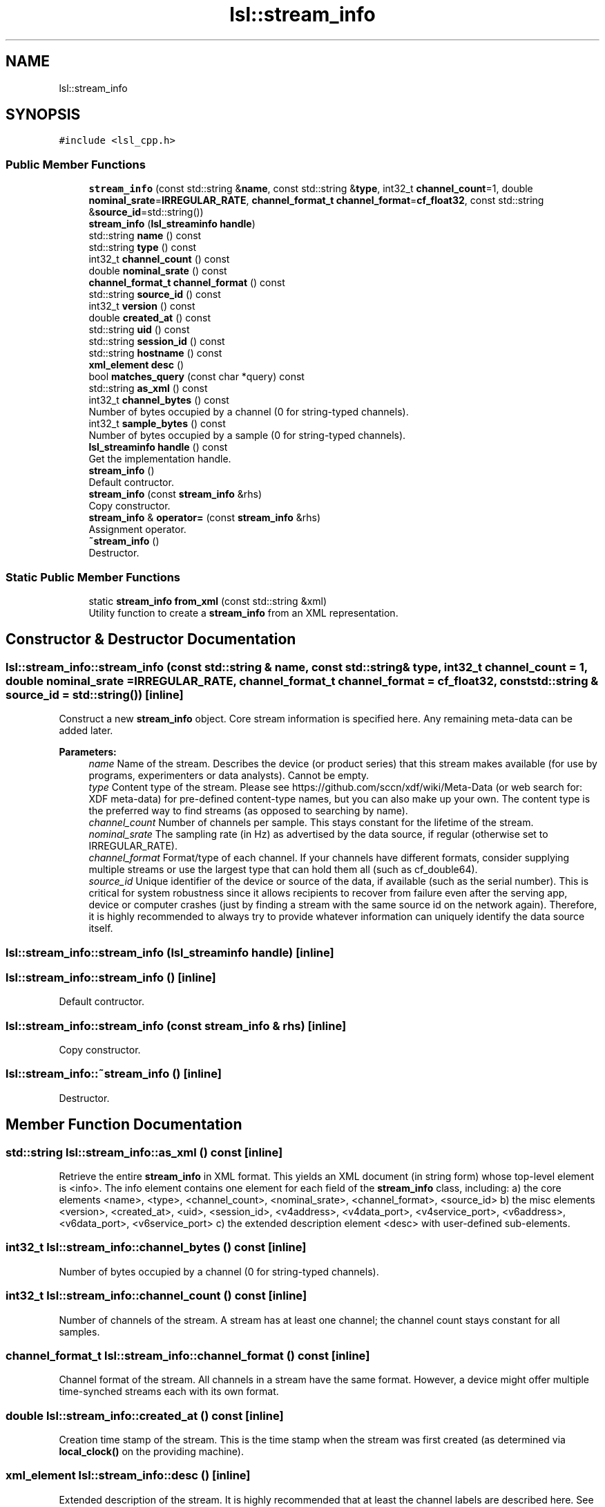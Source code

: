 .TH "lsl::stream_info" 3 "Fri May 10 2019" "lslpub_OTB" \" -*- nroff -*-
.ad l
.nh
.SH NAME
lsl::stream_info
.SH SYNOPSIS
.br
.PP
.PP
\fC#include <lsl_cpp\&.h>\fP
.SS "Public Member Functions"

.in +1c
.ti -1c
.RI "\fBstream_info\fP (const std::string &\fBname\fP, const std::string &\fBtype\fP, int32_t \fBchannel_count\fP=1, double \fBnominal_srate\fP=\fBIRREGULAR_RATE\fP, \fBchannel_format_t\fP \fBchannel_format\fP=\fBcf_float32\fP, const std::string &\fBsource_id\fP=std::string())"
.br
.ti -1c
.RI "\fBstream_info\fP (\fBlsl_streaminfo\fP \fBhandle\fP)"
.br
.ti -1c
.RI "std::string \fBname\fP () const"
.br
.ti -1c
.RI "std::string \fBtype\fP () const"
.br
.ti -1c
.RI "int32_t \fBchannel_count\fP () const"
.br
.ti -1c
.RI "double \fBnominal_srate\fP () const"
.br
.ti -1c
.RI "\fBchannel_format_t\fP \fBchannel_format\fP () const"
.br
.ti -1c
.RI "std::string \fBsource_id\fP () const"
.br
.ti -1c
.RI "int32_t \fBversion\fP () const"
.br
.ti -1c
.RI "double \fBcreated_at\fP () const"
.br
.ti -1c
.RI "std::string \fBuid\fP () const"
.br
.ti -1c
.RI "std::string \fBsession_id\fP () const"
.br
.ti -1c
.RI "std::string \fBhostname\fP () const"
.br
.ti -1c
.RI "\fBxml_element\fP \fBdesc\fP ()"
.br
.ti -1c
.RI "bool \fBmatches_query\fP (const char *query) const"
.br
.ti -1c
.RI "std::string \fBas_xml\fP () const"
.br
.ti -1c
.RI "int32_t \fBchannel_bytes\fP () const"
.br
.RI "Number of bytes occupied by a channel (0 for string-typed channels)\&. "
.ti -1c
.RI "int32_t \fBsample_bytes\fP () const"
.br
.RI "Number of bytes occupied by a sample (0 for string-typed channels)\&. "
.ti -1c
.RI "\fBlsl_streaminfo\fP \fBhandle\fP () const"
.br
.RI "Get the implementation handle\&. "
.ti -1c
.RI "\fBstream_info\fP ()"
.br
.RI "Default contructor\&. "
.ti -1c
.RI "\fBstream_info\fP (const \fBstream_info\fP &rhs)"
.br
.RI "Copy constructor\&. "
.ti -1c
.RI "\fBstream_info\fP & \fBoperator=\fP (const \fBstream_info\fP &rhs)"
.br
.RI "Assignment operator\&. "
.ti -1c
.RI "\fB~stream_info\fP ()"
.br
.RI "Destructor\&. "
.in -1c
.SS "Static Public Member Functions"

.in +1c
.ti -1c
.RI "static \fBstream_info\fP \fBfrom_xml\fP (const std::string &xml)"
.br
.RI "Utility function to create a \fBstream_info\fP from an XML representation\&. "
.in -1c
.SH "Constructor & Destructor Documentation"
.PP 
.SS "lsl::stream_info::stream_info (const std::string & name, const std::string & type, int32_t channel_count = \fC1\fP, double nominal_srate = \fC\fBIRREGULAR_RATE\fP\fP, \fBchannel_format_t\fP channel_format = \fC\fBcf_float32\fP\fP, const std::string & source_id = \fCstd::string()\fP)\fC [inline]\fP"
Construct a new \fBstream_info\fP object\&. Core stream information is specified here\&. Any remaining meta-data can be added later\&. 
.PP
\fBParameters:\fP
.RS 4
\fIname\fP Name of the stream\&. Describes the device (or product series) that this stream makes available (for use by programs, experimenters or data analysts)\&. Cannot be empty\&. 
.br
\fItype\fP Content type of the stream\&. Please see https://github.com/sccn/xdf/wiki/Meta-Data (or web search for: XDF meta-data) for pre-defined content-type names, but you can also make up your own\&. The content type is the preferred way to find streams (as opposed to searching by name)\&. 
.br
\fIchannel_count\fP Number of channels per sample\&. This stays constant for the lifetime of the stream\&. 
.br
\fInominal_srate\fP The sampling rate (in Hz) as advertised by the data source, if regular (otherwise set to IRREGULAR_RATE)\&. 
.br
\fIchannel_format\fP Format/type of each channel\&. If your channels have different formats, consider supplying multiple streams or use the largest type that can hold them all (such as cf_double64)\&. 
.br
\fIsource_id\fP Unique identifier of the device or source of the data, if available (such as the serial number)\&. This is critical for system robustness since it allows recipients to recover from failure even after the serving app, device or computer crashes (just by finding a stream with the same source id on the network again)\&. Therefore, it is highly recommended to always try to provide whatever information can uniquely identify the data source itself\&. 
.RE
.PP

.SS "lsl::stream_info::stream_info (\fBlsl_streaminfo\fP handle)\fC [inline]\fP"

.SS "lsl::stream_info::stream_info ()\fC [inline]\fP"

.PP
Default contructor\&. 
.SS "lsl::stream_info::stream_info (const \fBstream_info\fP & rhs)\fC [inline]\fP"

.PP
Copy constructor\&. 
.SS "lsl::stream_info::~stream_info ()\fC [inline]\fP"

.PP
Destructor\&. 
.SH "Member Function Documentation"
.PP 
.SS "std::string lsl::stream_info::as_xml () const\fC [inline]\fP"
Retrieve the entire \fBstream_info\fP in XML format\&. This yields an XML document (in string form) whose top-level element is <info>\&. The info element contains one element for each field of the \fBstream_info\fP class, including: a) the core elements <name>, <type>, <channel_count>, <nominal_srate>, <channel_format>, <source_id> b) the misc elements <version>, <created_at>, <uid>, <session_id>, <v4address>, <v4data_port>, <v4service_port>, <v6address>, <v6data_port>, <v6service_port> c) the extended description element <desc> with user-defined sub-elements\&. 
.SS "int32_t lsl::stream_info::channel_bytes () const\fC [inline]\fP"

.PP
Number of bytes occupied by a channel (0 for string-typed channels)\&. 
.SS "int32_t lsl::stream_info::channel_count () const\fC [inline]\fP"
Number of channels of the stream\&. A stream has at least one channel; the channel count stays constant for all samples\&. 
.SS "\fBchannel_format_t\fP lsl::stream_info::channel_format () const\fC [inline]\fP"
Channel format of the stream\&. All channels in a stream have the same format\&. However, a device might offer multiple time-synched streams each with its own format\&. 
.SS "double lsl::stream_info::created_at () const\fC [inline]\fP"
Creation time stamp of the stream\&. This is the time stamp when the stream was first created (as determined via \fBlocal_clock()\fP on the providing machine)\&. 
.SS "\fBxml_element\fP lsl::stream_info::desc ()\fC [inline]\fP"
Extended description of the stream\&. It is highly recommended that at least the channel labels are described here\&. See code examples on the LSL wiki\&. Other information, such as amplifier settings, measurement units if deviating from defaults, setup information, subject information, etc\&., can be specified here, as well\&. Meta-data recommendations follow the XDF file format project (github\&.com/sccn/xdf/wiki/Meta-Data or web search for: XDF meta-data)\&.
.PP
Important: if you use a stream content type for which meta-data recommendations exist, please try to lay out your meta-data in agreement with these recommendations for compatibility with other applications\&. 
.SS "static \fBstream_info\fP lsl::stream_info::from_xml (const std::string & xml)\fC [inline]\fP, \fC [static]\fP"

.PP
Utility function to create a \fBstream_info\fP from an XML representation\&. 
.SS "\fBlsl_streaminfo\fP lsl::stream_info::handle () const\fC [inline]\fP"

.PP
Get the implementation handle\&. 
.SS "std::string lsl::stream_info::hostname () const\fC [inline]\fP"
Hostname of the providing machine\&. 
.SS "bool lsl::stream_info::matches_query (const char * query) const\fC [inline]\fP"

.PP
Tries to match the stream info XML element \fCinfo\fP against an \fCXPath\fP query\&.
.PP
Example query strings: 
.PP
.nf
channel_count>5 and type='EEG'
type='TestStream' or contains(name,'Brain')
name='ExampleStream'

.fi
.PP
 
.SS "std::string lsl::stream_info::name () const\fC [inline]\fP"
Name of the stream\&. This is a human-readable name\&. For streams offered by device modules, it refers to the type of device or product series that is generating the data of the stream\&. If the source is an application, the name may be a more generic or specific identifier\&. Multiple streams with the same name can coexist, though potentially at the cost of ambiguity (for the recording app or experimenter)\&. 
.SS "double lsl::stream_info::nominal_srate () const\fC [inline]\fP"
Sampling rate of the stream, according to the source (in Hz)\&. If a stream is irregularly sampled, this should be set to IRREGULAR_RATE\&.
.PP
Note that no data will be lost even if this sampling rate is incorrect or if a device has temporary hiccups, since all samples will be recorded anyway (except for those dropped by the device itself)\&. However, when the recording is imported into an application, a good importer may correct such errors more accurately if the advertised sampling rate was close to the specs of the device\&. 
.SS "\fBstream_info\fP& lsl::stream_info::operator= (const \fBstream_info\fP & rhs)\fC [inline]\fP"

.PP
Assignment operator\&. 
.SS "int32_t lsl::stream_info::sample_bytes () const\fC [inline]\fP"

.PP
Number of bytes occupied by a sample (0 for string-typed channels)\&. 
.SS "std::string lsl::stream_info::session_id () const\fC [inline]\fP"
Session ID for the given stream\&. The session id is an optional human-assigned identifier of the recording session\&. While it is rarely used, it can be used to prevent concurrent recording activitites on the same sub-network (e\&.g\&., in multiple experiment areas) from seeing each other's streams (assigned via a configuration file by the experimenter, see Network Connectivity in the LSL wiki)\&. 
.SS "std::string lsl::stream_info::source_id () const\fC [inline]\fP"
Unique identifier of the stream's source, if available\&. The unique source (or device) identifier is an optional piece of information that, if available, allows that endpoints (such as the recording program) can re-acquire a stream automatically once it is back online\&. 
.SS "std::string lsl::stream_info::type () const\fC [inline]\fP"
Content type of the stream\&. The content type is a short string such as 'EEG', 'Gaze' which describes the content carried by the channel (if known)\&. If a stream contains mixed content this value need not be assigned but may instead be stored in the description of channel types\&. To be useful to applications and automated processing systems using the recommended content types is preferred\&. Content types usually follow those pre-defined in https://github.com/sccn/xdf/wiki/Meta-Data (or web search for: XDF meta-data)\&. 
.SS "std::string lsl::stream_info::uid () const\fC [inline]\fP"
Unique ID of the stream outlet instance (once assigned)\&. This is a unique identifier of the stream outlet, and is guaranteed to be different across multiple instantiations of the same outlet (e\&.g\&., after a re-start)\&. 
.SS "int32_t lsl::stream_info::version () const\fC [inline]\fP"
Protocol version used to deliver the stream\&. 

.SH "Author"
.PP 
Generated automatically by Doxygen for lslpub_OTB from the source code\&.
